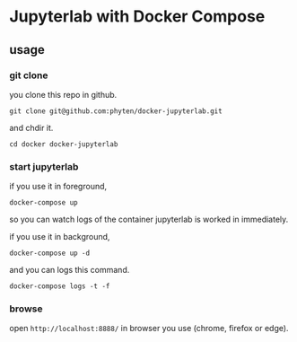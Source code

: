 * Jupyterlab with Docker Compose
** usage
*** git clone

you clone this repo in github.

#+begin_src
git clone git@github.com:phyten/docker-jupyterlab.git
#+end_src

and chdir it.

#+begin_src
cd docker docker-jupyterlab
#+end_src


*** start jupyterlab

if you use it in foreground,

#+begin_src
docker-compose up
#+end_src

so you can watch logs of the container jupyterlab is worked in immediately.

if you use it in background,

#+begin_src
docker-compose up -d
#+end_src

and you can logs this command.

#+begin_src
docker-compose logs -t -f
#+end_src

*** browse

open ~http://localhost:8888/~ in browser you use (chrome, firefox or edge).
